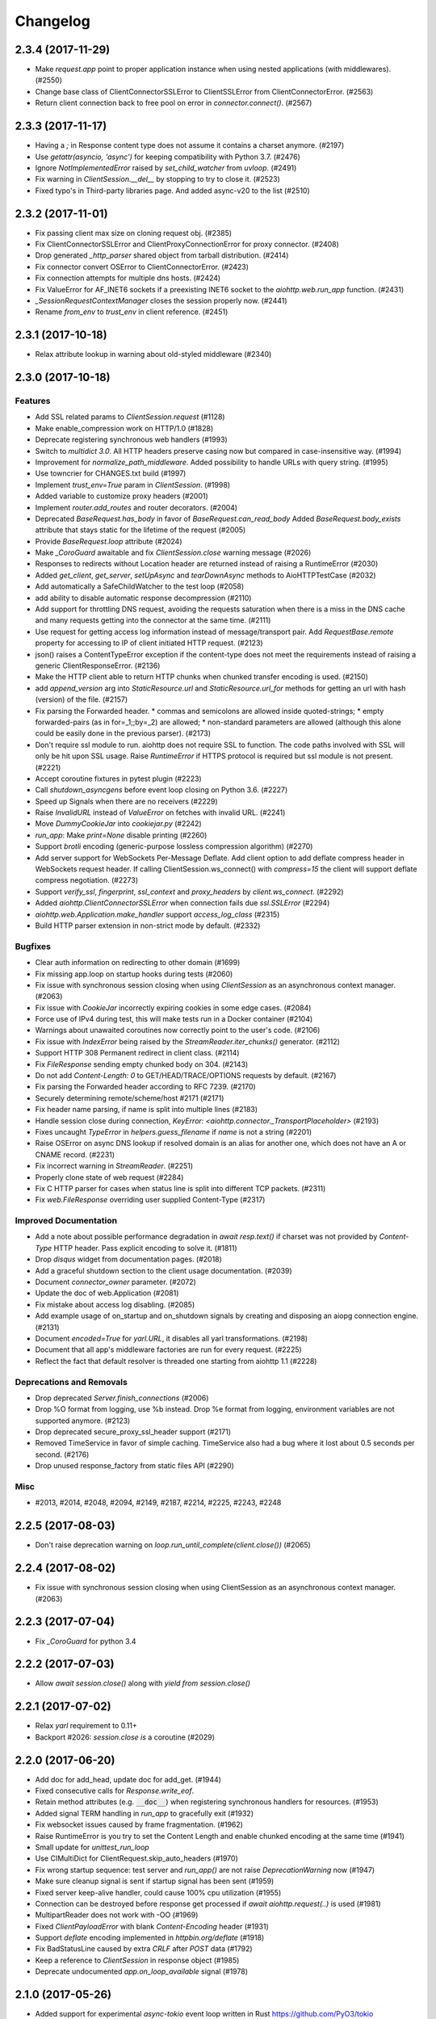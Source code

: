 =========
Changelog
=========

..
    You should *NOT* be adding new change log entries to this file, this
    file is managed by towncrier. You *may* edit previous change logs to
    fix problems like typo corrections or such.
    To add a new change log entry, please see
    https://pip.pypa.io/en/latest/development/#adding-a-news-entry
    we named the news folder "changes".

    WARNING: Don't drop the next directive!

.. towncrier release notes start

2.3.4 (2017-11-29)
==================

- Make `request.app` point to proper application instance when using nested
  applications (with middlewares). (#2550)
- Change base class of ClientConnectorSSLError to ClientSSLError from
  ClientConnectorError. (#2563)
- Return client connection back to free pool on error in `connector.connect()`.
  (#2567)


2.3.3 (2017-11-17)
==================

- Having a `;` in Response content type does not assume it contains a charset
  anymore. (#2197)
- Use `getattr(asyncio, 'async')` for keeping compatibility with Python 3.7.
  (#2476)
- Ignore `NotImplementedError` raised by `set_child_watcher` from `uvloop`.
  (#2491)
- Fix warning in `ClientSession.__del__` by stopping to try to close it.
  (#2523)
- Fixed typo's in Third-party libraries page. And added async-v20 to the list
  (#2510)


2.3.2 (2017-11-01)
==================

- Fix passing client max size on cloning request obj. (#2385)
- Fix ClientConnectorSSLError and ClientProxyConnectionError for proxy
  connector. (#2408)
- Drop generated `_http_parser` shared object from tarball distribution. (#2414)
- Fix connector convert OSError to ClientConnectorError. (#2423)
- Fix connection attempts for multiple dns hosts. (#2424)
- Fix ValueError for AF_INET6 sockets if a preexisting INET6 socket to the
  `aiohttp.web.run_app` function. (#2431)
- `_SessionRequestContextManager` closes the session properly now. (#2441)
- Rename `from_env` to `trust_env` in client reference. (#2451)


2.3.1 (2017-10-18)
==================

- Relax attribute lookup in warning about old-styled middleware (#2340)


2.3.0 (2017-10-18)
==================

Features
--------

- Add SSL related params to `ClientSession.request` (#1128)
- Make enable_compression work on HTTP/1.0 (#1828)
- Deprecate registering synchronous web handlers (#1993)
- Switch to `multidict 3.0`. All HTTP headers preserve casing now but compared
  in case-insensitive way. (#1994)
- Improvement for `normalize_path_middleware`. Added possibility to handle URLs
  with query string. (#1995)
- Use towncrier for CHANGES.txt build (#1997)
- Implement `trust_env=True` param in `ClientSession`. (#1998)
- Added variable to customize proxy headers (#2001)
- Implement `router.add_routes` and router decorators. (#2004)
- Deprecated `BaseRequest.has_body` in favor of
  `BaseRequest.can_read_body` Added `BaseRequest.body_exists`
  attribute that stays static for the lifetime of the request (#2005)
- Provide `BaseRequest.loop` attribute (#2024)
- Make `_CoroGuard` awaitable and fix `ClientSession.close` warning message
  (#2026)
- Responses to redirects without Location header are returned instead of
  raising a RuntimeError (#2030)
- Added `get_client`, `get_server`, `setUpAsync` and `tearDownAsync` methods to
  AioHTTPTestCase (#2032)
- Add automatically a SafeChildWatcher to the test loop (#2058)
- add ability to disable automatic response decompression (#2110)
- Add support for throttling DNS request, avoiding the requests saturation when
  there is a miss in the DNS cache and many requests getting into the connector
  at the same time. (#2111)
- Use request for getting access log information instead of message/transport
  pair. Add `RequestBase.remote` property for accessing to IP of client
  initiated HTTP request. (#2123)
- json() raises a ContentTypeError exception if the content-type does not meet
  the requirements instead of raising a generic ClientResponseError. (#2136)
- Make the HTTP client able to return HTTP chunks when chunked transfer
  encoding is used. (#2150)
- add `append_version` arg into `StaticResource.url` and
  `StaticResource.url_for` methods for getting an url with hash (version) of
  the file. (#2157)
- Fix parsing the Forwarded header. * commas and semicolons are allowed inside
  quoted-strings; * empty forwarded-pairs (as in for=_1;;by=_2) are allowed; *
  non-standard parameters are allowed (although this alone could be easily done
  in the previous parser). (#2173)
- Don't require ssl module to run. aiohttp does not require SSL to function.
  The code paths involved with SSL will only be hit upon SSL usage. Raise
  `RuntimeError` if HTTPS protocol is required but ssl module is not present.
  (#2221)
- Accept coroutine fixtures in pytest plugin (#2223)
- Call `shutdown_asyncgens` before event loop closing on Python 3.6. (#2227)
- Speed up Signals when there are no receivers (#2229)
- Raise `InvalidURL` instead of `ValueError` on fetches with invalid URL.
  (#2241)
- Move `DummyCookieJar` into `cookiejar.py` (#2242)
- `run_app`: Make `print=None` disable printing (#2260)
- Support `brotli` encoding (generic-purpose lossless compression algorithm)
  (#2270)
- Add server support for WebSockets Per-Message Deflate. Add client option to
  add deflate compress header in WebSockets request header. If calling
  ClientSession.ws_connect() with `compress=15` the client will support deflate
  compress negotiation. (#2273)
- Support `verify_ssl`, `fingerprint`, `ssl_context` and `proxy_headers` by
  `client.ws_connect`. (#2292)
- Added `aiohttp.ClientConnectorSSLError` when connection fails due
  `ssl.SSLError` (#2294)
- `aiohttp.web.Application.make_handler` support `access_log_class` (#2315)
- Build HTTP parser extension in non-strict mode by default. (#2332)


Bugfixes
--------

- Clear auth information on redirecting to other domain (#1699)
- Fix missing app.loop on startup hooks during tests (#2060)
- Fix issue with synchronous session closing when using `ClientSession` as an
  asynchronous context manager. (#2063)
- Fix issue with `CookieJar` incorrectly expiring cookies in some edge cases.
  (#2084)
- Force use of IPv4 during test, this will make tests run in a Docker container
  (#2104)
- Warnings about unawaited coroutines now correctly point to the user's code.
  (#2106)
- Fix issue with `IndexError` being raised by the `StreamReader.iter_chunks()`
  generator. (#2112)
- Support HTTP 308 Permanent redirect in client class. (#2114)
- Fix `FileResponse` sending empty chunked body on 304. (#2143)
- Do not add `Content-Length: 0` to GET/HEAD/TRACE/OPTIONS requests by default.
  (#2167)
- Fix parsing the Forwarded header according to RFC 7239. (#2170)
- Securely determining remote/scheme/host #2171 (#2171)
- Fix header name parsing, if name is split into multiple lines (#2183)
- Handle session close during connection, `KeyError:
  <aiohttp.connector._TransportPlaceholder>` (#2193)
- Fixes uncaught `TypeError` in `helpers.guess_filename` if `name` is not a
  string (#2201)
- Raise OSError on async DNS lookup if resolved domain is an alias for another
  one, which does not have an A or CNAME record. (#2231)
- Fix incorrect warning in `StreamReader`. (#2251)
- Properly clone state of web request (#2284)
- Fix C HTTP parser for cases when status line is split into different TCP
  packets. (#2311)
- Fix `web.FileResponse` overriding user supplied Content-Type (#2317)


Improved Documentation
----------------------

- Add a note about possible performance degradation in `await resp.text()` if
  charset was not provided by `Content-Type` HTTP header. Pass explicit
  encoding to solve it. (#1811)
- Drop `disqus` widget from documentation pages. (#2018)
- Add a graceful shutdown section to the client usage documentation. (#2039)
- Document `connector_owner` parameter. (#2072)
- Update the doc of web.Application (#2081)
- Fix mistake about access log disabling. (#2085)
- Add example usage of on_startup and on_shutdown signals by creating and
  disposing an aiopg connection engine. (#2131)
- Document `encoded=True` for `yarl.URL`, it disables all yarl transformations.
  (#2198)
- Document that all app's middleware factories are run for every request.
  (#2225)
- Reflect the fact that default resolver is threaded one starting from aiohttp
  1.1 (#2228)


Deprecations and Removals
-------------------------

- Drop deprecated `Server.finish_connections` (#2006)
- Drop %O format from logging, use %b instead. Drop %e format from logging,
  environment variables are not supported anymore. (#2123)
- Drop deprecated secure_proxy_ssl_header support (#2171)
- Removed TimeService in favor of simple caching. TimeService also had a bug
  where it lost about 0.5 seconds per second. (#2176)
- Drop unused response_factory from static files API (#2290)


Misc
----

- #2013, #2014, #2048, #2094, #2149, #2187, #2214, #2225, #2243, #2248


2.2.5 (2017-08-03)
==================

- Don't raise deprecation warning on
  `loop.run_until_complete(client.close())` (#2065)

2.2.4 (2017-08-02)
==================

- Fix issue with synchronous session closing when using ClientSession
  as an asynchronous context manager.  (#2063)

2.2.3 (2017-07-04)
==================

- Fix `_CoroGuard` for python 3.4

2.2.2 (2017-07-03)
==================

- Allow `await session.close()` along with `yield from session.close()`


2.2.1 (2017-07-02)
==================

- Relax `yarl` requirement to 0.11+

- Backport #2026: `session.close` *is* a coroutine (#2029)


2.2.0 (2017-06-20)
==================

- Add doc for add_head, update doc for add_get. (#1944)

- Fixed consecutive calls for `Response.write_eof`.

- Retain method attributes (e.g. :code:`__doc__`) when registering synchronous
  handlers for resources. (#1953)

- Added signal TERM handling in `run_app` to gracefully exit (#1932)

- Fix websocket issues caused by frame fragmentation. (#1962)

- Raise RuntimeError is you try to set the Content Length and enable
  chunked encoding at the same time (#1941)

- Small update for `unittest_run_loop`

- Use CIMultiDict for ClientRequest.skip_auto_headers (#1970)

- Fix wrong startup sequence: test server and `run_app()` are not raise
  `DeprecationWarning` now (#1947)

- Make sure cleanup signal is sent if startup signal has been sent (#1959)

- Fixed server keep-alive handler, could cause 100% cpu utilization (#1955)

- Connection can be destroyed before response get processed if
  `await aiohttp.request(..)` is used (#1981)

- MultipartReader does not work with -OO (#1969)

- Fixed `ClientPayloadError` with blank `Content-Encoding` header (#1931)

- Support `deflate` encoding implemented in `httpbin.org/deflate` (#1918)

- Fix BadStatusLine caused by extra `CRLF` after `POST` data (#1792)

- Keep a reference to `ClientSession` in response object (#1985)

- Deprecate undocumented `app.on_loop_available` signal (#1978)



2.1.0 (2017-05-26)
==================

- Added support for experimental `async-tokio` event loop written in Rust
  https://github.com/PyO3/tokio

- Write to transport ``\r\n`` before closing after keepalive timeout,
  otherwise client can not detect socket disconnection. (#1883)

- Only call `loop.close` in `run_app` if the user did *not* supply a loop.
  Useful for allowing clients to specify their own cleanup before closing the
  asyncio loop if they wish to tightly control loop behavior

- Content disposition with semicolon in filename (#917)

- Added `request_info` to response object and `ClientResponseError`. (#1733)

- Added `history` to `ClientResponseError`. (#1741)

- Allow to disable redirect url re-quoting (#1474)

- Handle RuntimeError from transport (#1790)

- Dropped "%O" in access logger (#1673)

- Added `args` and `kwargs` to `unittest_run_loop`. Useful with other
  decorators, for example `@patch`. (#1803)

- Added `iter_chunks` to response.content object. (#1805)

- Avoid creating TimerContext when there is no timeout to allow
  compatibility with Tornado. (#1817) (#1180)

- Add `proxy_from_env` to `ClientRequest` to read from environment
  variables. (#1791)

- Add DummyCookieJar helper. (#1830)

- Fix assertion errors in Python 3.4 from noop helper. (#1847)

- Do not unquote `+` in match_info values (#1816)

- Use Forwarded, X-Forwarded-Scheme and X-Forwarded-Host for better scheme and
  host resolution. (#1134)

- Fix sub-application middlewares resolution order (#1853)

- Fix applications comparison (#1866)

- Fix static location in index when prefix is used (#1662)

- Make test server more reliable (#1896)

- Extend list of web exceptions, add HTTPUnprocessableEntity,
  HTTPFailedDependency, HTTPInsufficientStorage status codes (#1920)


2.0.7 (2017-04-12)
==================

- Fix *pypi* distribution

- Fix exception description (#1807)

- Handle socket error in FileResponse (#1773)

- Cancel websocket heartbeat on close (#1793)


2.0.6 (2017-04-04)
==================

- Keeping blank values for `request.post()` and `multipart.form()` (#1765)

- TypeError in data_received of ResponseHandler (#1770)

- Fix ``web.run_app`` not to bind to default host-port pair if only socket is
  passed (#1786)


2.0.5 (2017-03-29)
==================

- Memory leak with aiohttp.request (#1756)

- Disable cleanup closed ssl transports by default.

- Exception in request handling if the server responds before the body
  is sent (#1761)


2.0.4 (2017-03-27)
==================

- Memory leak with aiohttp.request (#1756)

- Encoding is always UTF-8 in POST data (#1750)

- Do not add "Content-Disposition" header by default (#1755)


2.0.3 (2017-03-24)
==================

- Call https website through proxy will cause error (#1745)

- Fix exception on multipart/form-data post if content-type is not set (#1743)


2.0.2 (2017-03-21)
==================

- Fixed Application.on_loop_available signal (#1739)

- Remove debug code


2.0.1 (2017-03-21)
==================

- Fix allow-head to include name on route (#1737)

- Fixed AttributeError in WebSocketResponse.can_prepare (#1736)


2.0.0 (2017-03-20)
==================

- Added `json` to `ClientSession.request()` method (#1726)

- Added session's `raise_for_status` parameter, automatically calls
  raise_for_status() on any request. (#1724)

- `response.json()` raises `ClientReponseError` exception if response's
  content type does not match (#1723)

  - Cleanup timer and loop handle on any client exception.

- Deprecate `loop` parameter for Application's constructor


`2.0.0rc1` (2017-03-15)
=======================

- Properly handle payload errors (#1710)

- Added `ClientWebSocketResponse.get_extra_info()` (#1717)

- It is not possible to combine Transfer-Encoding and chunked parameter,
  same for compress and Content-Encoding (#1655)

- Connector's `limit` parameter indicates total concurrent connections.
  New `limit_per_host` added, indicates total connections per endpoint. (#1601)

- Use url's `raw_host` for name resolution (#1685)

- Change `ClientResponse.url` to `yarl.URL` instance (#1654)

- Add max_size parameter to web.Request reading methods (#1133)

- Web Request.post() stores data in temp files (#1469)

- Add the `allow_head=True` keyword argument for `add_get` (#1618)

- `run_app` and the Command Line Interface now support serving over
  Unix domain sockets for faster inter-process communication.

- `run_app` now supports passing a preexisting socket object. This can be useful
  e.g. for socket-based activated applications, when binding of a socket is
  done by the parent process.

- Implementation for Trailer headers parser is broken (#1619)

- Fix FileResponse to not fall on bad request (range out of file size)

- Fix FileResponse to correct stream video to Chromes

- Deprecate public low-level api (#1657)

- Deprecate `encoding` parameter for ClientSession.request() method

- Dropped aiohttp.wsgi (#1108)

- Dropped `version` from ClientSession.request() method

- Dropped websocket version 76 support (#1160)

- Dropped: `aiohttp.protocol.HttpPrefixParser`  (#1590)

- Dropped: Servers response's `.started`, `.start()` and
  `.can_start()` method (#1591)

- Dropped:  Adding `sub app` via `app.router.add_subapp()` is deprecated
  use `app.add_subapp()` instead (#1592)

- Dropped: `Application.finish()` and `Application.register_on_finish()` (#1602)

- Dropped: `web.Request.GET` and `web.Request.POST`

- Dropped: aiohttp.get(), aiohttp.options(), aiohttp.head(),
  aiohttp.post(), aiohttp.put(), aiohttp.patch(), aiohttp.delete(), and
  aiohttp.ws_connect() (#1593)

- Dropped: `aiohttp.web.WebSocketResponse.receive_msg()` (#1605)

- Dropped: `ServerHttpProtocol.keep_alive_timeout` attribute and
  `keep-alive`, `keep_alive_on`, `timeout`, `log` constructor parameters (#1606)

- Dropped: `TCPConnector's`` `.resolve`, `.resolved_hosts`,
  `.clear_resolved_hosts()` attributes and `resolve` constructor
  parameter (#1607)

- Dropped `ProxyConnector` (#1609)
